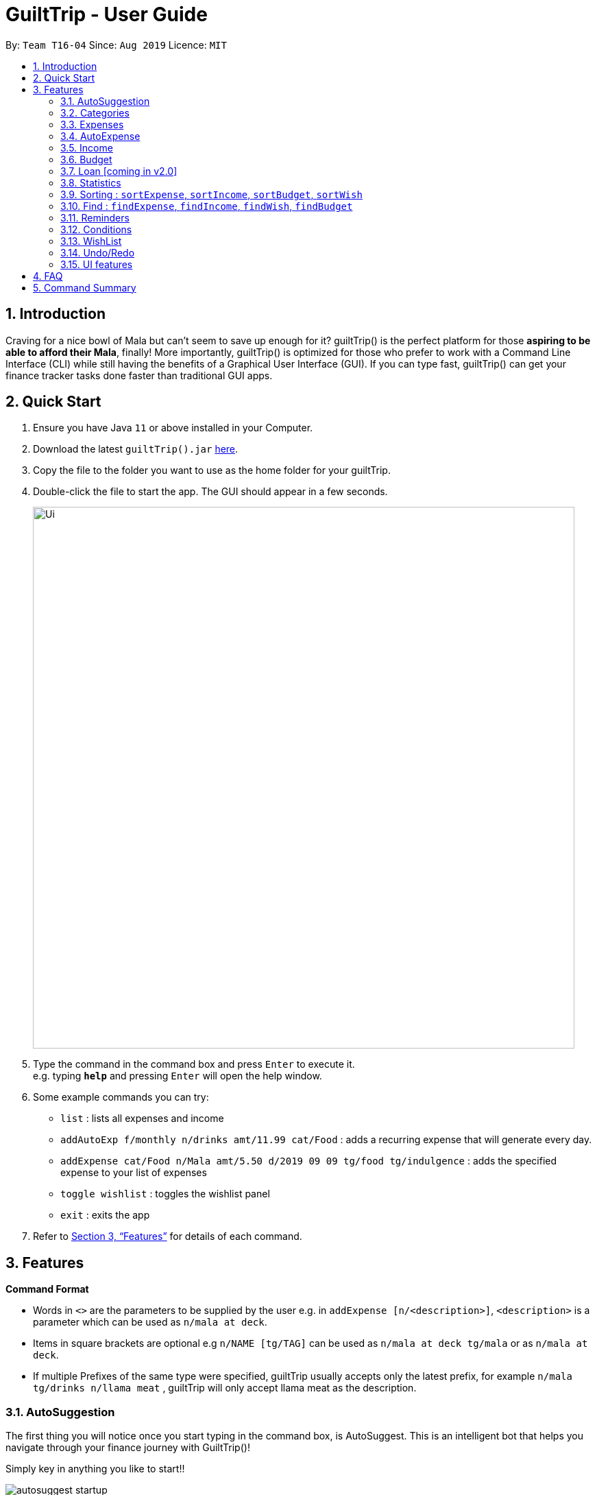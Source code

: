 = GuiltTrip - User Guide
:site-section: UserGuide
:toc:
:toc-title:
:toc-placement: preamble
:sectnums:
:imagesDir: images
:stylesDir: stylesheets
:xrefstyle: full
:experimental:
ifdef::env-github[]
:tip-caption: :bulb:
:note-caption: :information_source:
endif::[]
:repoURL: https://github.com/AY1920S1-CS2103-T16-4/main

By: `Team T16-04`      Since: `Aug 2019`      Licence: `MIT`

== Introduction

Craving for a nice bowl of Mala but can’t seem to save up enough for it? guiltTrip() is the perfect platform for those
*aspiring to be able to afford their Mala*, finally! More importantly, guiltTrip() is optimized for those who prefer to
work with a Command Line Interface (CLI) while still having the benefits of a Graphical User Interface (GUI). If you can
type fast, guiltTrip() can get your finance tracker tasks done faster than traditional GUI apps.

== Quick Start

.  Ensure you have Java `11` or above installed in your Computer.
.  Download the latest `guiltTrip().jar` link:{repoURL}/releases[here].
.  Copy the file to the folder you want to use as the home folder for your guiltTrip.
.  Double-click the file to start the app. The GUI should appear in a few seconds.
+
image::Ui.png[width="790"]
+
.  Type the command in the command box and press kbd:[Enter] to execute it. +
e.g. typing *`help`* and pressing kbd:[Enter] will open the help window.
.  Some example commands you can try:

* `list` : lists all expenses and income
* `addAutoExp f/monthly n/drinks amt/11.99 cat/Food` : adds a recurring expense that will generate every day.
* `addExpense cat/Food n/Mala amt/5.50 d/2019 09 09 tg/food tg/indulgence` : adds the specified expense to your
list of expenses
* `toggle wishlist` : toggles the wishlist panel
* `exit` : exits the app

.  Refer to <<Features>> for details of each command.

[[Features]]
== Features

====
*Command Format*

* Words in `<>` are the parameters to be supplied by the user e.g. in `addExpense [n/<description>]`, `<description>` is
a parameter which can be used as `n/mala at deck`.
* Items in square brackets are optional e.g `n/NAME [tg/TAG]` can be used as `n/mala at deck tg/mala` or as `n/mala at deck`.
* If multiple Prefixes of the same type were specified, guiltTrip usually accepts only the latest prefix, for example `n/mala tg/drinks n/llama meat`
, guiltTrip will only accept llama meat as the description.
====

=== AutoSuggestion

The first thing you will notice once you start typing in the command box, is AutoSuggest.
This is an intelligent bot that helps you navigate through your finance journey with GuiltTrip()!

Simply key in anything you like to start!!

image::autosuggest_startup.png[]

For example, you are new and would like to get some help! But your __shaky__ hands made you
type `hlp` instead! Don't worry, we have a Edit-Distance-based algorithm that can predict your
command. Isn't that cool?

image::autosuggest_hlp.png[]

Ahh okay! Seems that we can just kick start right away! How about recording that mala we ate at The Deck
this afternoon!

image::autosuggest_addExpense.png[]

Now since `addExpense` is a valid command, your friendly AutoSuggester is showing you how to use this command!
Isn't this COOL?

=== Categories
Ever feel like your list of expenses are extremely messy? This is where categories come in handy! Every entry belongs to one category, which makes it easier for you to organize your data! Categories can be either grouped under Expense or Income.
GuiltTrip comes with a default set of Categories as listed below. All entries must have a category.

* Income: `Business, Salary, Gifts, Loans`
* Expense: `Food, Travel, Family, Bills, Entertainment, Transport, Shopping, HealthCare, Groceries, Rent`

Categories for Expense, Budget and Wish all belong under the Expense Category. Categories for Income belong under the Income Category.
An example would be when creating a new Budget, the category that the budget was created must belong to one of the existing categories in Expense.

==== Adding Category : `addCategory`
If the default set of categories does not cover your needs, you can add more by calling addCategory.

Adds a new Category for either Income or Expense. The category added must not currently exist in the application.
Category names are case-insensitive.

Format: `addCategory cat/<category type> n/<category name>`

* `<category type>`: The type of Category that the new addition is under.
* `<category name>`: The name of the new Category.

Example Usage:
[start = 1]
. If you want to add a new category *CodingServices* under Income, enter the command `addCategory cat/Income n/CodingServices`
+
image::addingCategory1.png[]

. The new category will thus be added to guiltTrip. You can verify it using `listCategories`.
+
image::addingCategory-2.png[]

Other Examples:

* `addCategory cat/Expense n/Transport`
* `addCategory cat/Income n/Lottery`

===== Editing Category : `editCategory`
Edits a current category's description. The category to be edited must exist in the current list of Categories
whether it be in the Expense CategoryList or the Income CategoryList. The new name for the category must not be a
duplicate of existing categories.

Format: `editCategory cat/<category type> o/<old category name> n/<new category name>`

* `<category type>`: The type of Category that the edited Category is under.
* `<old category name>`: The original name of this Category.
* `<new category name>`: The new name of this Category.

Example Usage:
[start = 1]
. If you would like to edit an existing Category *Business* to *Bursary* under Income, enter the command `editCategory cat/Income o/Business n/Bursary`.
+
image::editingCategory-1.png[]

. The old category will thus be edited in guiltTrip. All existing entries will also be renamed as shown below.
+
image::editingCategory-2.png[]

Other Examples:

* `editCategory cat/Income o/Business n/HotelManagement`
* `editCategory cat/Expense o/Family n/Pets`

==== Listing Categories : `listCategories`

Lists all the current categories the user has.

Format: `listCategories`

Example: `listCategories`

==== Deleting Category : `deleteCategory`
Deletes a category from guiltTrip. The category that is deleted should not have any entries under it. It must also already exist in guiltTrip.

Format: `deleteCategory cat/<category type> n/<category name>`

* `<category type>`: The type of Category that the deleted Category is under.
* `<category name>`: The name of the deleted Category.

Example Usage:
[start = 1]
. If you would like to remove an existing Category *Rent* under Expense, type `deleteCategory cat/Expense n/Rent`
+
image::deletingCategory-1.png[]

. The old category will thus be deleted from guiltTrip. You can verify that it is removed using `listCategories`.
+
image::deletingCategory-2.png[]

Other Examples:

* `deleteCategory cat/Income n/Business`
* `deleteCategory cat/Expense n/Food`

=== Expenses
Want to feel guiltTripped by your one Mala and Bubble Tea per day? GulitTrip's main function is thus used to record your sinful expenses and income.

==== Adding Expense: `addExpense`
Adds a new expenditure to your total spending. Some things to take note:

* Inputs can be arranged in a different order.
* Tag may be omitted from the command.
* Category must already exist in the list of expense categories. (type `listCategories`)
* Amount must be larger than 0 and less than 10 million.

Format: `addExpense cat/<category> n/<description> amt/<amount> d/<date> [tg/<tag>]`

* `<category name>`: The `category` that the expense falls under to.
* `<description>`: The name of this expense.
* `<amount>`: The amount spent for this expense. It can contain at most 2 decimal points.
* `<date>`: The date of this expense.
* `<tag>`: Optional tags for this expense. The tag must not have spaces and can only be alphanumeric.

Example Usage:
[start = 1]
. If you would like to add a record of a recent splurging on mala, key in the command  `addExpense cat/Food n/Mala amt/5.50 d/2019 11 09 tg/food tg/indulgence` .
+
image::addingExpense-1.png[]

. You should see the new expense being added into in the list of entries as displayed below.
+
image::addingExpense-2.png[]

Other examples:

* `addExpense cat/Gifts n/Rubber Duck for Yee Jian amt/55 d/2019 11 09 tg/sanity check`
* `addExpense cat/Travel n/Travel To Alaska amt/550000 d/2019 09 09`

==== Editing a Expense: `editExpense`

Edits a current entry with the given index number. You may edit one or more fields, but the category must already exist in the list of categories, whether it is Income Category or Expense Category.

Format: `editExpense <index> [cat/<category>] [n/<description>] [d/<date>] [amt/<amount>] [tg/<tag>]`

* `<index>`: The `index` of the entry in the entry panel. Additionally the index must be greater than zero and positive.
* You can update any of the fields of the entry. But you must at least edit one field.

Example Usage:

[start = 1]
. If you would like to edit a recent Expense's tag, whereby the expense is located at index 2 as shown below,
key in the command  `editExpense 2 amt/999.99 tg/irreversiblecatastrophicdestructiontomykidneysandhealth`.
+
image::editingExpense-1.png[]

. You should see the new expense being edited in the list of entries as displayed below.
+
image::editingExpense-2.png[]

Other Examples:

* `editExpense 1 cat/Food n/deck mala with friends`
* `editExpense 3 cat/Business n/Selling Coding Services amt/0.01`
* `editExpense 5 tg/helpmykidneys`

==== Deleting a Expense: `deleteExpense`

Deletes the recorded expenditure with the given index number.

Format: `deleteExpense <index>`

* `<index>`: The `index` of the entry in the entry panel. Additionally the index must be greater than zero and positive.

Example Usage:

[start = 1]
. If you would like to delete an expense, whereby the expense is located at index 6 as shown below,
key in the command  `deleteExpense 6`.
+
image::deleteExpense-1.png[]

. You should see the expense being deleted in the list of entries as displayed below.
+
image::deleteExpense-2.png[]

Other Examples:

* `deleteExpense 2`
* `deleteExpense 4`

=== AutoExpense

==== Adding AutoExpense : `addAutoExp`

Adds an automatically recurring expense every day/week/month (frequency) with the given description and amount.

Format: `addAutoExp f/<frequency> n/<description> amt/<expenditure> cat/<category>
 [tg/<tag1> tg/<tag2> d/<starting date>]`

To list all categories, you can type `listCategories`.

For frequency, we accept `month/day/year/week` and also `monthly/daily/weekly/fortnightly/yearly/anually`. Type away
and be pleased by the flexibility!

For dates, only dates within 2000 and 2100 are allowed. When you put a date before the current time,
past records will be automatically generated. At your own risk! GuiltTrip can't trip you for too far back.

Examples:

* `addAutoExp f/monthly n/spotify amt/11.99 cat/Entertainment`
* `addAutoExp f/week n/whampoa beancurd amt/1.80 cat/Food tg/indulgence d/10/10`
* `addAutoExp f/every day n/mixed rice @ finefood amt/3.80 cat/Food` yes we have that too!

View after the commands above is executed:

image::autoexpense_add.png[]

==== Editing AutoExpense : `editAutoExp`

Edits an automatically recurring expense every day/week/month (frequency) with the given description and amount.

Format: `editAutoExp <index> [f/<frequency> n/<description> amt/<expenditure> cat/<category>
 t/<tag1> t/<tag2> d/<starting date>]`

Note that only future `Expenses` generated will have the new properties you set in the current
AutoExpense object. Well, you can't rewrite history! If you made a mistake creating an `AutoExpense`
entry, try out the `undo` command, and then recreate it again. Use the `history` command to copy-paste-edit!

Examples:

* `editAutoExp 1 amt/5.99 n/spotify student`
* `editAutoExp 3 amt/3.30 n/mixed rice @ foodclique`

View after the commands above is executed:

image::autoexpense_edit.png[]

==== Deleting AutoExpense : `deleteAutoExp`

Deletes a current automatically recurring expenditure at the given index.

Format: `deleteAutoExp <index>`

This command only deletes the AutoExpense and stops future generation of such Expenses.
A `--recursive` flag will be shipped in `v2.0`.

Examples:

* `deleteAutoExp 1`
if you stopped your Spotify subscription.

View after the command above is executed:

image::autoexpense_delete.png[]

=== Income
==== Adding Income : `addIncome`
Adds a new Income to your total income. Some things to note:

* Inputs can be arranged in a different order.
* Tag may be omitted from the command.
* Category must already exist in the list of income categories. (type `listCategories`)
* Amount must be larger than 0 and less than 10 million.

Format: `addIncome cat/<category name> n/<description> amt/<income> d/<date> [tg/<tag>]`

* `<category name>`: The `category` that the entry belongs to.
* `<description>`: The name of this entry.
* `<amount>`: The amount spent for this income. It can contain at most 2 decimal points.
* `<date>`: The date of this income.
* `<tag>`: Optional tags for this income. The tag must not have spaces and must only be alphanumeric.

Example Usage:
[start = 1]
. If you would like to add a recent Income, key in the command  `addIncome cat/Gifts n/monthly allowance amt/2000 d/2019 11 09 tg/fromsugardaddy` .
+
image::AddIncomeBefore.png[]
. You should see the new income being added into in the list of incomes as displayed below.
+
image::AddIncomeAfter.png[]

Other examples:

* `add cat/Gifts n/Durian amt/200.00 d/2019 09 09 tg/food`
* `add cat/Business n/business Trip To Mars amt/20000.00 d/2019 09 09`

==== Editing Income: `editIncome`
Edits an existing Income at the given index. Some things to note:

* Inputs can be arranged in a different order.
* If you are editing the category of an Income, it must already exist in the list of income categories. (type `listCategories`)
* If you are editing the amount of an Income, it must be larger than 0 and less than 10 million.

Format: `editIncome cat/<category name> n/<description> amt/<income> d/<date> [tg/<tag>]`

* `<category name>`: The `category` that the income belongs to.
* `<description>`: The name of this income.
* `<amount>`: The amount spent for this income. It can contain at most 2 decimal points.
* `<date>`: The date of this income.
* `<tag>`: Tags for this income. The tag must not have spaces and must only be alphanumeric.

Example Usage:
[start = 1]
. If you would like to edit an existing Income, key in the command  `editIncome 2 n/selling my soul` .
+
image::EditIncomeBefore.png[]

. You should see that the second Income's description has successfully changed from `side business` to `selling my soul`.
+
image:EditIncomeAfter.png[]

Other examples:

* `editIncome 1 amt/200`
* `editIncome 3 tg/wheresmypayraise`

==== Deleting Income: `deleteIncome`
Deletes an existing Income from the list at the given index.

Format: `deleteIncome <index>`

* `<index>`: The `index` of the Income in the Income list panel. It must be greater than zero and positive.

Example Usage:
[start = 1]
. If you would like to delete the Income at index 2, key in the command `deleteIncome 2`.
+
image::DeleteIncomeBefore.png[]
. You would see that the Income is no longer in the list and the result display box shows the details of the Income that you have just deleted.
+
image::DeleteIncomeAfter.png[]

Other examples:

* `add cat/Gifts n/Durian amt/200.00 d/2019 09 09 tg/food`
* `add cat/Business n/business Trip To Mars amt/20000.00 d/2019 09 09`

=== Budget
==== Adding Budget : `addBudget`

Adds a new budget for expenditure with a certain tag, if applicable. Period: day/week/month

Format: `addBudget cat/<category> n/<description> amt/<budget amount> d/<start date> p/<period> [tg/<tag>]` +
Note: format for inputting period is <number><d/m/y> where d/m/y stands for days / months / years respectively
e.g. for a period input of 10 days, use 10d

Examples:

* `addBudget cat/Food n/Nov Budget amt/50.00 d/2019 09 09 p/1m tg/food`
* `addBudget cat/Food n/Mala Budget amt/100.00 d/2019 09 10 p/50d`

==== Listing Budget : `listBudget`

Lists all the current budgets the user has.

Format: `listBudget`

Example: `listBudget`

==== Editing Budget : `editBudget`
Edits a current budget's description, amount or tag (if applicable) at the given index.

Format: `editBudget <index> [n/<description>] [amt/<budget>] [tg/<tag>]`

Examples:

* `editBudget 1 n/fooooood budget`
* `editBudget 2 n/lunch budget amt/150`
* `editBudget 2 tg/fun`

==== Deleting Budget : `deleteBudget`
Deletes a current budget at the given index.

Format: `deleteBudget <index>`

Example: `deleteBudget 2`

=== Loan [coming in v2.0]
==== Adding a Loan : `addLoan` [coming in v2.0]
Adds a new loan with the given description, amount and interest (in percentage) and calculates the total outstanding amount based on the interest.

Format: `addLoan  n/<description> amt/<loan amount> i/<interest>`

Example:

* `addLoan n/student loan amt/30000 i/4.5`

==== Listing a loan : `listLoan` [coming in v2.0]
Lists all the loans that the user has.

Format: `listLoan`

Example: `listLoan`

==== Editing a loan : `editLoan` [coming in v2.0]
Edits a current loan's description, loan amount, or both.

Format: `editLoan <index> [n/<description>] [amt/<loan amount>] [i/<interest>]`

Example:

* `editLoan 1 n/nus tuition loan T.T`
* `editLoan 1 amt/25000 i/4.45%`

==== Deleting a loan : `deleteLoan` [coming in v2.0]

Deletes a current loan at the given index.

Format: `deleteLoan <index>`

Example: `deleteLoan 1`

==== Paying a loan : `payLoan` [coming in v2.0]

Reduces the loan amount for the loan at the given index after user pays for part of the loan.

Format: `payLoan <index> amt/<amountPaid>`

Example: `payLoan 1 amt/4000`

=== Statistics

==== Switching to Statistics Table View : `viewTable`
Switches to the statistics table view. By default, `viewTable` will show the current month statistics.
Typing only the month in format *[yyyy-mm]* will show the breakdown of statistics by the specified month.
Carrying out any other Adding, Editing, Or Deleting Expense or Income command in the Statistics Table
screen will reset the Table to show the month of statistics that reflects the command carried out.

Format: `viewTable [p/<RangeOfMonths>]`

* `<RangeOfMonths>`: The dates that you would like to display the statistics by. If you are interested in a range of months, you have to make sure that the *startMonth* and *endMonth* is separated by a comma, `,`. If you're only interested in one month, specify the month in the format `yyyy/MM`

Example Usage:

[start = 1]
. Let's say you want to view the Statistics in table form for period *2018/01* to *2019/12*. You then type in the command `viewTable p/2018-01,2019-12`.
+
image::viewTable-1.png[]

. GuiltTrip will display to you the statistics for this period of time broken down in table form as shown below.
+
image::viewTable-2.png[]

Other Examples:

* `viewTable p/2018-09`
* `viewTable`

==== Switching to Statistics Pie Chart View : `viewPie`
Switches to the statistics table view. By default, `viewPie` will show the current month statistics.
Typing only the month in format *[yyyy-mm]* will show the breakdown of statistics by the specified month.
Carrying out any other Adding, Editing, Or Deleting Expense or Income command in the Statistics Table
screen will reset the Table to show the month of statistics that reflects the command carried out.
The statistics by percentage will be rounded to the nearest 1 decimal place so as not to clutter the UI.

Format: `viewPie [p/<RangeOfMonths>]`

* `<RangeOfMonths>`: The dates that you would like to display the statistics by. If you are interested in a range of months, you have to make sure that the *startMonth* and *endMonth* is separated by a comma, `,`.

Example Usage:
[start = 1]
. Let's say you want to view the Statistics in pie chart form for period *2018/01* to *2019/12*. You then type in the command `viewPie p/2018-01,2019-12`.
+
image::ViewPie-1.png[]

. GuiltTrip will display to you the statistics for this period of time broken down in pie chart form as shown below.
+
image::viewPie-2.png[]

[NOTE]
If the data category percentage is too small, it could be rounded off to 0.0% and
there is a likelihood that it'll be hard to see the portion of that category in the pie chart.

Other Examples:

* `viewPie p/2018-09`
* `viewPie`

==== Switching to Statistics Bar Chart View : `viewBar`
Switches to the statistics table view. By default, `viewBar` will show the current month statistics.
Typing only the month in format *[yyyy-mm]* will show the breakdown of statistics by day by the specified month.
Carrying out any other command in the Statistics Bar Chart screen will reset the Bar Chart to show the current month
statistics for convenience of the user.

[NOTE]
As the bar chart is auto scaling to reflect the accuracy of the y-axis , if there is too large an expense for one day, it will be hard to see
the amounts for other days.

Format: `viewBar [p/<SpecifiedMonth>]`

* `<SpecifiedMonth>`: The month and year in which you want to display the data by. It must be in the format `[yyyy mm]` with no dates and does not allow a range of months.

Example Usage:

[start = 1]
. Let's say you want to view the Statistics in bar chart form for period *2019/10*. You then type in the command `viewBar p/2019-10`.
+
image::viewBar-1.png[]

. GuiltTrip will display to you the statistics for this period of time broken down in table form as shown below.
+
image::viewBar-2.png[]

Other Examples:

* `viewBar p/2018-09`
* `viewBar`

==== Switching to Entry View : `viewEntry`
Switches back to the default view which contains the list of entries.

Format: `viewEntry`

Example Usage:

* `viewEntry`

=== Sorting : `sortExpense`, `sortIncome`, `sortBudget`, `sortWish`
Sorts the aforementioned list currently displayed according to sort type which can be `amount`, `time`, `description`,
`tags` and `category`, and sort sequence which can be in `ascending`, `descending` order.

Format: `sortExpense typ/<sort type> s/<sort sequence>`

* `<sort type>`: The type to sort the entries by. The default order or sorting is by `time`, followed by `amount`, `description`, `category` and finally `tags`.
* `<sort sequence>`: The type of sequence to sort the entries by.

Example Usage:

[start = 1]
. Let's say you want to view the entries sorted by Category in ascending order. You then type `sortExpense typ/Category s/ascending`
+
image::Sort-1.png[]

. GuiltTrip will display to you the entries sorted by Category in the proper order as shown below.
+
image::sort-2.png[]

Other Examples:

* `sortExpense typ/amount s/ascending`
* `sortExpense typ/category s/descending`
* `sortIncome typ/category s/ascending`

=== Find : `findExpense`, `findIncome`, `findWish`, `findBudget`

Find income/expenditure by Category, Description, Amount, Date or Tags. There must be at least one find parameter.

[NOTE]
Finding by `Amount` will show the entries that are above a certain amount.

[NOTE]
Finding by `Description` will show all entries which have some parts of the description keyword in them. For example,
finding `mala food` will show entries with either mala or food or both in their Description.

[NOTE]
Finding by `Tag` will show all entries with all the tags in them. For example, finding by `tg/eat tg/entertainment` will show entries with only
both tags. The reason for this is that tags should be more specific that entry Description.

Format: `findExpense [cat/<category>] [n/<description>] [amt/<amount>] [d/<date>] [tg/<tag>]`

[start = 1]
. Let's say you want to find all the expenses with Category name food. You then type `findExpense cat/Food`
+
image::find-1.png[]

. GuiltTrip will display to you the expenses with the Category Name as shown below.
+
image::find-2.png[]

Other Examples:

* `findExpense cat/food n/mala`: lists each entry in expenditure and income with title containing keyword “mala” and category of Food.
* `findIncome cat/business d/2019-09-09`: lists each entry in expenditure and income with date of "2019-09-09" and category of business.
* `findWish d/2019-09-09 tg/a tg/b`: lists each entry in expenditure and income with date of "2019-09-09" and tags of a and b.

=== Reminders
Reminders display messages when Conditions are met.
Alternatively, a reminder may be set to monitor entries satisfying its conditions.
This behavior is specified by the TrackerType of the reminder.
Reminders will only monitor entries added after the reminder is created.
When the total amount/ or total number of these entries exceeds a specified quota, the reminder displays a message.
Refer to <<Conditions>> to see Condition related commands.

==== Add Reminder: `addReminder`

Adds new Reminder. Creating Reminder requires Conditions to be created first.
The Condition Index refers to the index of the condition to add in the condition list.

Format: `addReminder n/<Message> i/<Condition Index> [tkr/<Tracker Type>] [amt/<Quota>]`

Examples:

* `addReminder n/Watch your spending i/1`
* `addReminder n/Watch your spending i/1 tkr/amount amt/100`
* `addReminder n/Watch your spending i/1 tkr/num amt/10`

==== List all active Reminders (reminders currently set to display) : `listActiveReminders`
Lists all the reminders that are currently being displayed.

Format: `listActiveReminders`

Example:

* `listActiveReminders`

==== List all Reminders : `listAllReminders`
Lists all the reminders that the user has set.

Format: `listAllReminders`

Example:

* `listAllReminders`

==== Edit Reminder : `editReminder`
Edits the description/ activation conditions/ attribute being tracked/ quota of the reminder.

Format: `editReminder <Reminder Index> [n/<Message>] [i/<Condition Index>] [tkr/<Tracker Type>] [amt/<Quota>]`

Example:

* `editReminder 1 n/Don't be broke.`
* `editReminder 2 i/1 i/2 i/3`
* `editReminder 3 tkr/amount amt/100`

==== Delete Reminder : `deleteReminder`
Deletes the reminder that was at index in the list.

Format: `deleteReminder <index>`

Example: `deleteReminder 3`

==== Add Condition to Reminder : `addToReminder`
Adds condition to list of conditions that must be fulfilled for reminder to display message.

Format: `addToReminder <Reminder Index>, <Condition Index>`

Example: `addToReminder 1, 3`

==== Remove Condition from Reminder : `removeFromReminder`
Removes condition from list of conditions that must be fulfilled for reminder to display message.

Format: `removeFromReminder <Reminder Index>, <Condition Index>`

Example: `removeFromReminder 1, 3`

=== Conditions

==== Add ClassCondition: `addClassCondition`
Adds a ClassCondition. A ClassCondition is met when an entry is of a specified type.
The supported types of entries are Expense, Income, Wishes, Budget and AutoExpense.

Format: `addClassCondition <entryType>`

Example: `addClassCondition expense`

==== Add DateCondition: `addDateCondition`
Adds a DateCondition. A DateCondition is met when the date of the entry is within the specified period.
The supported types of entries are Expense, Income, Wishes, Budget and AutoExpense.

Format: `addDateCondition <Start Date>, <End Date>`

Example: 'addDateCondition 2019/03/01, 2019/11/01'

==== Add HasKeyWordCondition: `addHasKeyWordCondition`
Adds a HasKeyWordCondition. A HasKeyWordCondition is met when the description of an entry has any of the keywords specified.
The supported types of entries are Expense, Income, Wishes, Budget and AutoExpense.

Format: `addHasKeyWord <keywords>`

Example: 'addHasKeyWordCondition mala deck food'

==== Add QuotaCondition: `addQuotaCondition`
Adds a QuotaCondition. A QuotaCondition is met when the individual amount of an entry is above a specified amount.
The supported types of entries are Expense, Income, Wishes, Budget and AutoExpense.

Format: `addQuotaCondition <Quota>`

Example: 'addQuotaCondition 100'

==== Add TagsCondition: `addHasTagsCondition`
Adds a TagsCondition. A TagsCondition is met when the description of an entry has any of the Tags specified.
The supported types of entries are Expense, Income, Wishes, Budget and AutoExpense.

Format: `addHasTagsConditions <Tags>`

Example:

* 'addHasTagsCondition mala deck food'

==== Delete Condition: `deleteCondition`
Removes a Condition specified by the index.

Format: `deleteCondition <Index>`

Example:

* 'deleteCondition 1'

==== Replace Condition: `replaceCondition`
Replaces one Condition with another. All Reminders with the replaced condition will now have the replacing condition.

Format: `replaceCondtion <Index of Condition being Replaced>, <Index of Replacing Condition>`

Example:

* 'replaceCondition 1, 2'

==== List Condition: `listCondition`
Shows the list of Conditions. Conditions are listed in the Reminder Pannel.
(To be changed)

Format: `listConditions`

Example:

* 'listConditions'


=== WishList

==== Add WishList : `addWishlist`
Adds a new item to your current wishlist

Format: `addWish n/<Description> cat/<Category> amt/<Price> d/<Date>`

Examples:

* `add typ/Wish n/deck mala cat/food amt/5.60 d/2019 10 28`
* `add typ/Wish n/deck mala cat/food amt/5.60 d/01/01/2020`

==== Delete WishList : `deleteWish`
Deletes the item at the stated index from your current wishlist

Format: `deleteWish <index>`

Examples:

* `deleteWishlist 3`

==== Edit Wish in WishList : `editWish`
edit the description, date, or tags of your wishes.

Format: `editWishlist <index> [n/<Description>] [cat/<Category>] [amt/<Price>] [d/<Date>] [tag/<Tag>]`

Examples:

* `editWishlist 1 n/1 try the chinatown ri ri hong mala!`
* `editWishlist 1 amt/20 tag/mala tag/expensive`

==== Purchase WishList : `purchase` [coming in v2.0]
Purchases the item at the stated index from your current wishlist

Format: `purchase <index>`

Example: `purchase 1`

=== Undo/Redo
==== Undo previous command : `undo`
Restores the finance tracker to the state before the previous undoable command was executed.

Format: `undo`

Examples:

* `delete 1` +
`undo` (reverses the `delete 1` command)

* `delete 1` +
`delete 2` +
`undo` (reverses the `delete 2` command) +
`undo` (reverses the `delete 1` command)

==== Redo previously undone command : `redo`
Reverses the most recent undone command.

Format: `redo`

Examples:

* `delete 1` +
`undo` (reverses the `delete 1` command)

* `delete 1` +
`delete 2` +
`undo` (reverses the `delete 2` command) +
`undo` (reverses the `delete 1` command)

// tag::uifeature[]

=== UI features

==== Toggle Panel : `toggle`
Toggles visibility of the specified panel on the GUI. Only the following inputs are accepted:

* for wishlist panel: `wishlist`/`wishes`/`wish`/`w`
* for budget panel: `budgets`/`budget`/`b`
* for reminders panel: `reminders`/`reminder`/`r`
* for auto expenses panel: `autoexpenses`/`autoexpense`/`autoexp`/`ae`

Format: `toggle <panel name>`

Examples:

* `toggle wishlist`
* `toggle ae``

Example usage:

Step 1. If user does not want to view the wishlist panel all the time, he could choose to execute the `toggle wishlist` command as shown below.

.. He could refer to the panel names in the result display box above when typing in the input panel name.

image::ToggleBefore.png[]

Step 2. After the command is executed, the `wishlist` panel is toggled off and no longer in the side panel.

image::ToggleAfter.png[]

==== Change Font : `changeFont`
Changes the font used in application to the specified font. The input is case-sensitive. Only the following font names are accepted:
"arial", "calibri", "cambria", "candara", "garamond", "georgia", "rockwell", "segoe UI", "serif", "verdana". The available fonts to change to will be shown in the result display box for the user to refer to easily. The change in font will be saved.

Format: `changeFont <font name>`

Examples:

* `changeFont rockwell`
* `changeFont segoe UI`

Example usage:

. User changes the font by executing the `changeFont rockwell` command as shown below.

.. He is also able to refer to the available font names in the result display box above.

+
image::ChangeFontBefore.png[]

. The font is successfully changed to `ROCKWELL` as seen in the result display box and the application.
+
image:ChangeFontAfter.png[]

==== Change to dark theme : `setDarkTheme`
Changes the theme from light to dark. The change in theme will be saved.

Format: `setDarkTheme`

Example usage:

. User executes the command `setDarkTheme` as shown below:
+
image::SetDarkThemeBefore.png[]

. After command is executed, the theme is changed to the dark theme and the result display box notifies user that the command is executed successfully.
+
image::SetDarkThemeAfter.png[]

==== Change to light theme : `setLightTheme`
Changes the theme from dark to light. The change in theme will be saved.

Format: `setLightTheme`

. User executes the command `setLightTheme` as shown below:
+
image::SetLightThemeBefore.png[]

. After command is executed, the theme is changed to the light theme and the result display box notifies user that the command is executed successfully.
+
image::SetLightThemeAfter.png[]

// end::uifeature[]

== FAQ

*Q*: When will the record of my expenditure be until? +
*A*: It can be as long as you want it to be until! If you want to delete a certain month’s expenditure, you can just call a command to
do so.

*Q*: How do I transfer my data to another Computer? +
*A*: Install the app in the other computer and overwrite the empty data file it creates with the file that contains the data of your previous Address Book folder.

== Command Summary

. Expenses, Income, Budget, Category:
.. `addExpense cat/<category> n/<description> a/<expenditure> d/<date> [tg/<tag>]`
.. `editExpense <index> [cat/<category>] [n/<description>] [d/<date>] [a/<expenditure>] [tg/<tag>]`
.. `deleteExpense <index>`
.. `add typ/Income c/<category> n/<description> a/<expenditure> d/<date> [t/<tag>]`
.. `edit <index> [c/<category>] [n/<description>] [d/<date>] [a/<expenditure>] [t/<tag>]`
.. `delete <index>`
.. `addAutoExp f/<frequency> n/<description> a/<expenditure> c/<category> [t/<tag1> t/<tag2> d/<starting date>]`
.. `editAutoExp <index> [f/<frequency> n/<description> a/<expenditure> c/<category> t/<tag1> t/<tag2> d/<starting date>]`
.. `deleteAutoExp <index>`
.. `addBudget c/<category> n/<description> a/<budget amount> d/<start date> p/<period> [t/<tag>]`
.. `listBudget`
.. `editBudget <index> [n/<description>] [a/<budget>] [t/<tag>]`
.. `deleteBudget <index>`
.. `addCategory cat/<category> n/<category name>`
.. `editCategory typ/<category type> cat/<old category name> n/<new category name>`
.. `listCategories`
.. `deleteCategory cat/<category type> n/<category name>`

. Statistics:
.. `viewTable [p/<RangeOfMonths>]`
.. `viewPie [p/<RangeOfMonths>]`
.. `viewBar [p/<SpecifiedMonth>]`
.. `viewEntry`
.. `sortExpense typ/<sort type> s/<sort sequence>`
.. `sortIncome typ/<sort type> s/<sort sequence>`
.. `sortBudget typ/<sort type> s/<sort sequence>`
.. `sortWish typ/<sort type> s/<sort sequence>`
.. `findExpense [cat/<category>] [n/<description>] [a/<amount>] [d/<date>] [t/<tag>]`
.. `findIncome [cat/<category>] [n/<description>] [a/<amount>] [d/<date>] [t/<tag>]`
.. `findBudget [cat/<category>] [n/<description>] [a/<amount>] [d/<date>] [t/<tag>]`
.. `findWish [cat/<category>] [n/<description>] [a/<amount>] [d/<date>] [t/<tag>]`

. Reminders:
.. `addReminder n/<Message> i/<Condition Index> [tkr/<Tracker Type>] [a/<Quota>]`
.. `listActiveReminders`
.. `listAllReminders`
.. `editReminder <Reminder Index> [n/<Message>] [i/<Condition Index>] [tkr/<Tracker Type>] [a/<Quota>]`
.. `deleteReminder <index>`
.. `addToReminder <Reminder Index>, <Condition Index>`
.. `removeFromReminder <Reminder Index>, <Condition Index>`
.. `addClassCondition <entryType>`
.. `addDateCondition <Start Date>, <End Date>`
.. `addHasKeyWord <keywords>`
.. `addQuotaCondition <Quota>`
.. `addHasTagsConditions <Tags>`
.. `deleteCondition <Index>`
.. `replaceCondtion <Index of Condition being Replaced>, <Index of Replacing Condition>`
.. `listConditions`

. Wishlist:
.. `addWish n/<Description> c/<Category> a/<Price> d/<Date>`
.. `deleteWish <index>`
.. `editWishlist <index> [n/<Description>] [c/<Category>] [a/<Price>] [d/<Date>] [t/<Tag>]`
.. `sortWishlistTime <ascending/ descending>`
.. `sortWishlistPrice <ascending/ descending>`
.. `sortWishlistName <ascending/descending>`
.. `sortWishlistPriority <ascending/descending>`
.. `findWish [c/<category>] [n/<description>] [a/<amount>] [d/<date>] [t/<tag>]`
.. `purchase <index>`

. Undo and Redo:
.. `undo`
.. `redo`

. UI features:
.. `toggle <panel name>`
.. `listFont`
.. `changeFont <font name>`
.. `setLightTheme`
.. `setDarkTheme`
